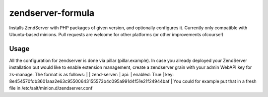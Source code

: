 zendserver-formula
=======

Installs ZendServer with PHP packages of given version, and optionally configures it.
Currently only compatible with Ubuntu-based minions.
Pull requests are welcome for other platforms (or other improvements ofcourse!)

Usage
-------

All the configuration for zendserver is done via pillar (pillar.example).
In case you already deployed your ZendServer installation but would like to enable extension management,
create a zendserver grain with your admin WebAPI key for zs-manage.
The format is as follows:
|
|  zend-server:
|    api:
|      enabled: True
|      key: 8e454570fdb3601aaa2e63c95500643155573b4c095a991d4f51e21f24944baf
|
You could for example put that in a fresh file in /etc/salt/minion.d/zendserver.conf